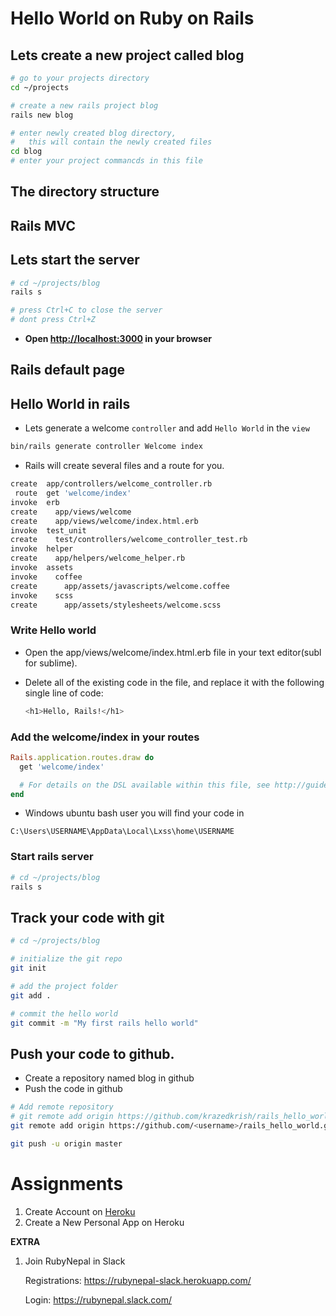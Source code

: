 #+REVEAL_ROOT: ../
#+REVEAL_THEME: blood
#+REVEAL_TRANS: slide
#+REVEAL_EXTRA_CSS: ../css/font-awesome.min.css
#+REVEAL_HIGHLIGHT_CSS: ../css/highlight/styles/zenburn.css
#+REVEAL_PLUGINS: (markdown highlight notes zoom)
#+OPTIONS: num:nil reveal_title_slide:nil reveal_history:true ^:nil

* Hello World on Ruby on Rails

** Lets create a new project called blog

  #+BEGIN_SRC bash
  # go to your projects directory
  cd ~/projects
  
  # create a new rails project blog
  rails new blog

  # enter newly created blog directory,
  #   this will contain the newly created files
  cd blog
  # enter your project commancds in this file
  #+END_SRC

** The directory structure
   
   [[https://packagecontrol.io/readmes/img/eb6a5558635421340856eb394d346208e40fb84d.png]]

** Rails MVC
   
   [[https://i.ytimg.com/vi/3mQjtk2YDkM/maxresdefault.jpg]]

** Lets start the server
   
   #+BEGIN_SRC bash
   # cd ~/projects/blog
   rails s

   # press Ctrl+C to close the server
   # dont press Ctrl+Z
   #+END_SRC

   - *Open [[http://localhost:3000]] in your browser*

** Rails default page

   [[http://guides.rubyonrails.org/images/getting_started/rails_welcome.png]]

** Hello World in rails

   * Lets generate a welcome ~controller~ and add =Hello World= in the ~view~

   #+BEGIN_SRC bash
   bin/rails generate controller Welcome index
   #+END_SRC

   * Rails will create several files and a route for you.

   #+BEGIN_SRC bash
   create  app/controllers/welcome_controller.rb
    route  get 'welcome/index'
   invoke  erb
   create    app/views/welcome
   create    app/views/welcome/index.html.erb
   invoke  test_unit
   create    test/controllers/welcome_controller_test.rb
   invoke  helper
   create    app/helpers/welcome_helper.rb
   invoke  assets
   invoke    coffee
   create      app/assets/javascripts/welcome.coffee
   invoke    scss
   create      app/assets/stylesheets/welcome.scss
   #+END_SRC

*** Write Hello world

    * Open the app/views/welcome/index.html.erb file in your text editor(subl for sublime).
    * Delete all of the existing code in the file, and replace it with the following single line of code:

      #+BEGIN_SRC bash
      <h1>Hello, Rails!</h1>
      #+END_SRC

*** Add the welcome/index in your routes
    
    #+BEGIN_SRC ruby
    Rails.application.routes.draw do
      get 'welcome/index'

      # For details on the DSL available within this file, see http://guides.rubyonrails.org/routing.html
    end
    #+END_SRC

    * Windows ubuntu bash user you will find your code in 
    #+BEGIN_EXAMPLE
    C:\Users\USERNAME\AppData\Local\Lxss\home\USERNAME
    #+END_EXAMPLE

*** Start rails server
   
   #+BEGIN_SRC bash
   # cd ~/projects/blog
   rails s
   #+END_SRC

   #+REVEAL_HTML: <h2>HELLO WORLD</h2>

** Track your code with git
   
   #+BEGIN_SRC bash
   # cd ~/projects/blog

   # initialize the git repo
   git init
  
   # add the project folder
   git add .
   
   # commit the hello world
   git commit -m "My first rails hello world"
   #+END_SRC
 
** Push your code to github.
   
   * Create a repository named blog in github
   * Push the code in github
   
   #+BEGIN_SRC bash
   # Add remote repository
   # git remote add origin https://github.com/krazedkrish/rails_hello_world.git
   git remote add origin https://github.com/<username>/rails_hello_world.git

   git push -u origin master
   #+END_SRC
   
* Assignments

  1. Create Account on [[https://www.heroku.com/][Heroku]]
  2. Create a New Personal App on Heroku
  
  *EXTRA*

  1. Join RubyNepal in Slack
 
     Registrations: [[https://rubynepal-slack.herokuapp.com/]]

     Login: [[https://rubynepal.slack.com/]]
